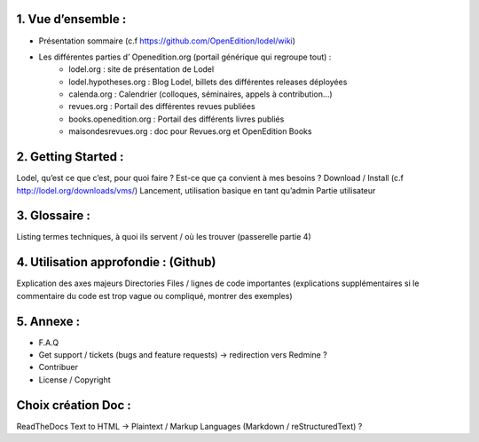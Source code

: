 1. 	Vue d’ensemble :
------------------------

- Présentation sommaire (c.f https://github.com/OpenEdition/lodel/wiki)
- Les différentes parties d’ Openedition.org (portail générique qui regroupe tout) :
		- lodel.org : site de présentation de Lodel
		- lodel.hypotheses.org : Blog Lodel, billets des différentes releases déployées
		- calenda.org : Calendrier (colloques, séminaires, appels à contribution…)
		- revues.org : Portail des différentes revues publiées
		- books.openedition.org : Portail des différents livres publiés
		- maisondesrevues.org : doc pour Revues.org et OpenEdition Books 

2.	Getting Started :
-------------------------

Lodel, qu’est ce que c’est, pour quoi faire ? Est-ce que ça convient à mes besoins ?
Download / Install (c.f http://lodel.org/downloads/vms/)
Lancement, utilisation basique en tant qu’admin
Partie utilisateur

3.	Glossaire :
-------------------

Listing termes techniques, à quoi ils servent / où les trouver (passerelle partie 4)

4.	Utilisation approfondie : (Github)
------------------------------------------

Explication des axes majeurs
Directories
Files / lignes de code importantes (explications supplémentaires si le commentaire du code est trop vague ou compliqué, montrer des exemples)

5.	Annexe :
----------------

- F.A.Q
- Get support / tickets (bugs and feature requests) -> redirection vers Redmine ?
- Contribuer
- License / Copyright

Choix création Doc :
--------------------

ReadTheDocs
Text to HTML -> Plaintext / Markup Languages (Markdown / reStructuredText) ?

